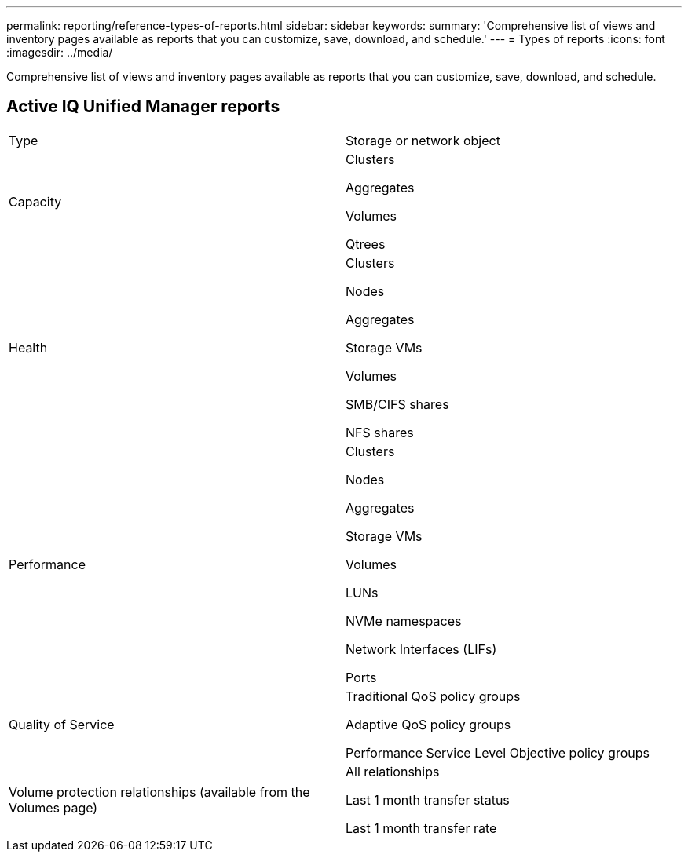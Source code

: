 ---
permalink: reporting/reference-types-of-reports.html
sidebar: sidebar
keywords: 
summary: 'Comprehensive list of views and inventory pages available as reports that you can customize, save, download, and schedule.'
---
= Types of reports
:icons: font
:imagesdir: ../media/

[.lead]
Comprehensive list of views and inventory pages available as reports that you can customize, save, download, and schedule.

== Active IQ Unified Manager reports

|===
| Type| Storage or network object
a|
Capacity
a|
Clusters

Aggregates

Volumes

Qtrees

a|
Health
a|
Clusters

Nodes

Aggregates

Storage VMs

Volumes

SMB/CIFS shares

NFS shares

a|
Performance
a|
Clusters

Nodes

Aggregates

Storage VMs

Volumes

LUNs

NVMe namespaces

Network Interfaces (LIFs)

Ports

a|
Quality of Service
a|
Traditional QoS policy groups

Adaptive QoS policy groups

Performance Service Level Objective policy groups

a|
Volume protection relationships (available from the Volumes page)
a|
All relationships

Last 1 month transfer status

Last 1 month transfer rate

|===
